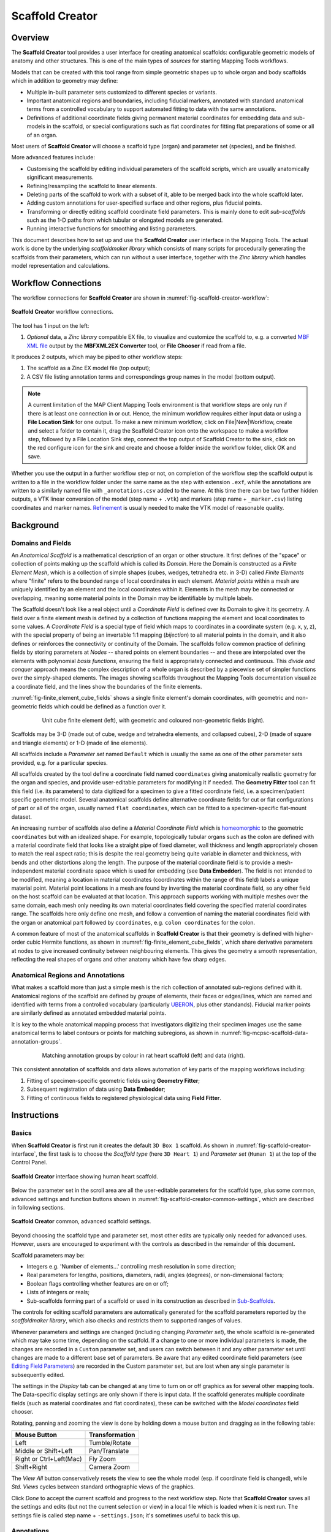 Scaffold Creator
================

Overview
--------

The **Scaffold Creator** tool provides a user interface for creating anatomical scaffolds: configurable geometric models of anatomy and other structures. This is one of the main types of *sources* for starting Mapping Tools workflows.

Models that can be created with this tool range from simple geometric shapes up to whole organ and body scaffolds which in addition to geometry may define:

* Multiple in-built parameter sets customized to different species or variants.
* Important anatomical regions and boundaries, including fiducial markers, annotated with standard anatomical terms from a controlled vocabulary to support automated fitting to data with the same annotations.
* Definitions of additional coordinate fields giving permanent material coordinates for embedding data and sub-models in the scaffold, or special configurations such as flat coordinates for fitting flat preparations of some or all of an organ.

Most users of **Scaffold Creator** will choose a scaffold type (organ) and parameter set (species), and be finished.

More advanced features include:

* Customising the scaffold by editing individual parameters of the scaffold scripts, which are usually anatomically significant measurements.
* Refining/resampling the scaffold to linear elements.
* Deleting parts of the scaffold to work with a subset of it, able to be merged back into the whole scaffold later.
* Adding custom annotations for user-specified surface and other regions, plus fiducial points.
* Transforming or directly editing scaffold coordinate field parameters. This is mainly done to edit *sub-scaffolds* such as the 1-D paths from which tubular or elongated models are generated.
* Running interactive functions for smoothing and listing parameters.

This document describes how to set up and use the **Scaffold Creator** user interface in the Mapping Tools. The actual work is done by the underlying *scaffoldmaker library* which consists of many scripts for procedurally generating the scaffolds from their parameters, which can run without a user interface, together with the *Zinc library* which handles model representation and calculations.

Workflow Connections
--------------------

The workflow connections for **Scaffold Creator** are shown in :numref:`fig-scaffold-creator-workflow`:

.. _fig-scaffold-creator-workflow:

.. figure:: _images/scaffold-creator-workflow.png
   :width: 50%
   :align: center

   **Scaffold Creator** workflow connections.

The tool has 1 input on the left:

1. *Optional* data, a *Zinc library* compatible EX file, to visualize and customize the scaffold to, e.g. a converted `MBF XML file <https://neuromorphological-file-specification.readthedocs.io/en/latest/NMF.html>`_ output by the **MBFXML2EX Converter** tool, or **File Chooser** if read from a file.

It produces 2 outputs, which may be piped to other workflow steps:

1. The scaffold as a Zinc EX model file (top output);
2. A CSV file listing annotation terms and correspondings group names in the model (bottom output).

.. note::

   A current limitation of the MAP Client Mapping Tools environment is that workflow steps are only run if there is at least one connection in or out. Hence, the minimum workflow requires either input data or using a **File Location Sink** for one output. To make a new minimum workflow, click on File|New|Workflow, create and select a folder to contain it, drag the Scaffold Creator icon onto the workspace to make a workflow step, followed by a File Location Sink step, connect the top output of Scaffold Creator to the sink, click on the red configure icon for the sink and create and choose a folder inside the workflow folder, click OK and save.

Whether you use the output in a further workflow step or not, on completion of the workflow step the scaffold output is written to a file in the workflow folder under the same name as the step with extension ``.exf``, while the annotations are written to a similarly named file with ``_annotations.csv`` added to the name. At this time there can be two further hidden outputs, a VTK linear conversion of the model (step name + ``.vtk``) and markers (step name + ``_marker.csv``) listing coordinates and marker names. `Refinement`_ is usually needed to make the VTK model of reasonable quality.

Background
----------

Domains and Fields
^^^^^^^^^^^^^^^^^^

An *Anatomical Scaffold* is a mathematical description of an organ or other structure. It first defines of the "space" or collection of points making up the scaffold which is called its *Domain*. Here the Domain is constructed as a *Finite Element Mesh*, which is a collection of simple shapes (cubes, wedges, tetrahedra etc. in 3-D) called *Finite Elements* where "finite" refers to the bounded range of local coordinates in each element. *Material points* within a mesh are uniquely identified by an element and the local coordinates within it. Elements in the mesh may be connected or overlapping, meaning some material points in the Domain may be identifiable by multiple labels.

The Scaffold doesn't look like a real object until a *Coordinate Field* is defined over its Domain to give it its geometry. A field over a finite element mesh is defined by a collection of functions mapping the element and local coordinates to some values. A *Coordinate Field* is a special type of field which maps to coordinates in a coordinate system (e.g. x, y, z), with the special property of being an invertable 1:1 mapping (*bijection*) to all material points in the domain, and it also defines or reinforces the connectivity or continuity of the Domain. The scaffolds follow common practice of defining fields by storing parameters at *Nodes* -- shared points on element boundaries -- and these are interpolated over the elements with polynomial *basis functions*, ensuring the field is appropriately connected and continuous. This *divide and conquer* approach means the complex description of a whole organ is described by a piecewise set of simpler functions over the simply-shaped elements. The images showing scaffolds throughout the Mapping Tools documentation visualize a coordinate field, and the lines show the boundaries of the finite elements.

:numref:`fig-finite_element_cube_fields` shows a single finite element's domain coordinates, with geometric and non-geometric fields which could be defined as a function over it. 

.. _fig-finite_element_cube_fields:

.. figure:: _images/finite_element_cube_fields.jpg
   :figwidth: 80%
   :align: center

   Unit cube finite element (left), with geometric and coloured non-geometric fields (right).

Scaffolds may be 3-D (made out of cube, wedge and tetrahedra elements, and collapsed cubes), 2-D (made of square and triangle elements) or 1-D (made of line elements).

All scaffolds include a *Parameter set* named ``Default`` which is usually the same as one of the other parameter sets provided, e.g. for a particular species.

All scaffolds created by the tool define a coordinate field named ``coordinates`` giving anatomically realistic geometry for the organ and species, and provide user-editable parameters for modifying it if needed. The **Geometry Fitter** tool can fit this field (i.e. its parameters) to data digitized for a specimen to give a fitted coordinate field, i.e. a specimen/patient specific geometric model. Several anatomical scaffolds define alternative coordinate fields for cut or flat configurations of part or all of the organ, usually named ``flat coordinates``, which can be fitted to a specimen-specific flat-mount dataset.

An increasing number of scaffolds also define a *Material Coordinate Field* which is `homeomorphic <https://en.wikipedia.org/wiki/Homeomorphism>`_ to the geometric ``coordinates`` but with an idealized shape. For example, topologically tubular organs such as the colon are defined with a material coordinate field that looks like a straight pipe of fixed diameter, wall thickness and length appropriately chosen to match the real aspect ratio; this is despite the real geometry being quite variable in diameter and thickness, with bends and other distortions along the length. The purpose of the material coordinate field is to provide a mesh-independent material coordinate space which is used for embedding (see **Data Embedder**). The field is not intended to be modified, meaning a location in material coordinates (coordinates within the range of this field) labels a unique material point. Material point locations in a mesh are found by inverting the material coordinate field, so any other field on the host scaffold can be evaluated at that location. This approach supports working with multiple meshes over the same domain, each mesh only needing its own material coordinates field covering the specified material coordinates range. The scaffolds here only define one mesh, and follow a convention of naming the material coordinates field with the organ or anatomical part followed by ``coordinates``, e.g. ``colon coordinates`` for the colon.

A common feature of most of the anatomical scaffolds in **Scaffold Creator** is that their geometry is defined with higher-order cubic Hermite functions, as shown in :numref:`fig-finite_element_cube_fields`, which share derivative parameters at nodes to give increased continuity between neighbouring elements. This gives the geometry a smooth representation, reflecting the real shapes of organs and other anatomy which have few sharp edges.

Anatomical Regions and Annotations
^^^^^^^^^^^^^^^^^^^^^^^^^^^^^^^^^^

What makes a scaffold more than just a simple mesh is the rich collection of annotated sub-regions defined with it. Anatomical regions of the scaffold are defined by *groups* of elements, their faces or edges/lines, which are named and identified with terms from a controlled vocabulary (particularly `UBERON <https://www.ebi.ac.uk/ols/ontologies/uberon>`_, plus other standands). Fiducial marker points are similarly defined as annotated embedded material points.

It is key to the whole anatomical mapping process that investigators digitizing their specimen images use the same anatomical terms to label contours or points for matching subregions, as shown in :numref:`fig-mcpsc-scaffold-data-annotation-groups`.

.. _fig-mcpsc-scaffold-data-annotation-groups:

.. figure:: _images/scaffold-data-annotation-groups.png
   :figwidth: 80%
   :align: center

   Matching annotation groups by colour in rat heart scaffold (left) and data (right).

This consistent annotation of scaffolds and data allows automation of key parts of the mapping workflows including:

1. Fitting of specimen-specific geometric fields using **Geometry Fitter**;
2. Subsequent registration of data using **Data Embedder**;
3. Fitting of continuous fields to registered physiological data using **Field Fitter**.

Instructions
------------

Basics
^^^^^^

When **Scaffold Creator** is first run it creates the default ``3D Box 1`` scaffold. As shown in :numref:`fig-scaffold-creator-interface`, the first task is to choose the *Scaffold type* (here ``3D Heart 1``) and *Parameter set* (``Human 1``) at the top of the Control Panel.

.. _fig-scaffold-creator-interface:

.. figure:: _images/scaffold-creator-interface.png
   :align: center

   **Scaffold Creator** interface showing human heart scaffold.

Below the parameter set in the scroll area are all the user-editable parameters for the scaffold type, plus some common, advanced settings and function buttons shown in :numref:`fig-scaffold-creator-common-settings`, which are described in following sections.

.. _fig-scaffold-creator-common-settings:

.. figure:: _images/scaffold-creator-common-settings.png
   :width: 30%
   :align: center

   **Scaffold Creator** common, advanced scaffold settings.

Beyond choosing the scaffold type and parameter set, most other edits are typically only needed for advanced uses. However, users are encouraged to experiment with the controls as described in the remainder of this document.

Scaffold parameters may be:

* Integers e.g. 'Number of elements...' controlling mesh resolution in some direction;
* Real parameters for lengths, positions, diameters, radii, angles (degrees), or non-dimensional factors;
* Boolean flags controlling whether features are on or off;
* Lists of integers or reals;
* Sub-scaffolds forming part of a scaffold or used in its construction as described in `Sub-Scaffolds`_.

The controls for editing scaffold parameters are automatically generated for the scaffold parameters reported by the *scaffoldmaker library*, which also checks and restricts them to supported ranges of values.

Whenever parameters and settings are changed (including changing *Parameter set*), the whole scaffold is re-generated which may take some time, depending on the scaffold. If a change to one or more individual parameters is made, the changes are recorded in a ``Custom`` parameter set, and users can switch between it and any other parameter set until changes are made to a different base set of parameters. Be aware that any edited coordinate field parameters (see `Editing Field Parameters`_) are recorded in the Custom parameter set, but are lost when any single parameter is subsequently edited.

The settings in the *Display* tab can be changed at any time to turn on or off graphics as for several other mapping tools. The Data-specific display settings are only shown if there is input data. If the scaffold generates multiple coordinate fields (such as material coordinates and flat coordinates), these can be switched with the *Model coordinates* field chooser.

Rotating, panning and zooming the view is done by holding down a mouse button and dragging as in the following table:

======================= ==============
Mouse Button            Transformation
======================= ==============
Left                    Tumble/Rotate
----------------------- --------------
Middle or Shift+Left    Pan/Translate
----------------------- --------------
Right or Ctrl+Left(Mac) Fly Zoom
----------------------- --------------
Shift+Right             Camera Zoom
======================= ==============

The *View All* button conservatively resets the view to see the whole model (esp. if coordinate field is changed), while *Std. Views* cycles between standard orthographic views of the graphics.

Click *Done* to accept the current scaffold and progress to the next workflow step. Note that **Scaffold Creator** saves all the settings and edits (but not the current selection or view) in a local file which is loaded when it is next run. The settings file is called step name + ``-settings.json``; it's sometimes useful to back this up.

Annotations
^^^^^^^^^^^

In the *Annotation* tab, shown in :numref:`fig-scaffold-creator-annotation`, you can view annotated regions and points in the scaffold by selecting them in the *Group* chooser.

.. _fig-scaffold-creator-annotation:

.. figure:: _images/scaffold-creator-annotation.png
   :align: center

   **Scaffold Creator** highlighting heart ``left ventricle myocardium`` annotation group.

The annotations are assigned to a group of objects in the model: nodes, lines, surfaces, elements. Fiducial marker point groups only contain one node with an embedded location.

You must be displaying appropriate graphics to see the highlighted annotation groups, i.e. *Marker points* for fiducial marker points with labels; *Node points*, *Lines*, *Surfaces* for 0-D, 1-D, 2-D features and *Element numbers* or *Element axes* for the highest dimension features. Use *Translucent* or *Wireframe* surfaces to see interior features, with *Exterior* lines/surfaces off as needed.

A nice trick is to hover over the *Group* chooser and rotate the mouse wheel, which quickly cycles between highlighted groups. The *Group* lists the name assigned to the region, while the *ONT:ID* setting shows the standard anatomical term identifier assigned to the group. When a marker point group is selected, its element number and local element domain coordinates are displayed, and if it has material coordinates the field and coordinate values are displayed.

To create a user annotation group requires first selecting the graphics for objects of the required dimension (listed above). It's best to start with no annotation group selected unless you intend to make a group which includes its objects. Selection is done by holding the *'S'* key and clicking on graphics for an object of the required dimension as listed above. Hold down *shift-'S'* to add to the selection, or toggle a single item. Box selection is also possible by dragging the mouse, provided the initial click is away from any objects. Selecting a blank area of the screen clears the selection.

Be careful when doing selection that you have first clicked in the window to give it focus, otherwise the character *'s'* could be entered as a parameter or part of the group name!

By clicking *New* a new user-defined annotation group is created, and will contain the highest dimension selected objects, plus their lower dimensional faces, lines and nodes only. Its initial name will be ``group1`` or similar, with *ONT:ID* ``None``, both of which can be edited. The group can be redefined from another selection using the *Redefine* button, or deleted with the *Delete* button.

By clicking *New Marker* you can create a special marker annotation group for which you can enter an element number and element domain "xi" coordinates, or choose a *Material coordinates field* and supply the *Material coordinates* x, y, z location. Custom markers are one way to mark material locations where a specimen was taken from a larger scaffold.

Note that a scaffold's built-in annotation groups cannot be edited or destroyed.

Refinement
^^^^^^^^^^

Many scaffolds support resampling and refinement of the mesh into linear elements, performed by selecting the 'Refine' option with appropriate 'Refine number of elements...' parameters controlling regular subdivision of the elements of the original scaffold, as in :numref:`fig-scaffold-creator-refinement`.

.. _fig-scaffold-creator-refinement:

.. figure:: _images/scaffold-creator-refinement.png
   :align: center

   **Scaffold Creator** showing refined human heart scaffold.

Refinement is currently limited in functionality. It can only define the ``coordinates`` geometric field on the refined mesh, and only supports 3D cube (hexahedral) elements. For some scaffolds such as the heart shown above, parts of the refined mesh are not fully conformant for all combinations of 'Refine number of elements...' parameters (which is easily visualized by viewing *Exterior* lines or surfaces with *Translucent* surfaces). Eventual plans are to remove these limitations, and to support more than just linear bases on the refined/resampled mesh. Note that annotation groups and marker points *are* transferred to the refined scaffold.

Sub-Scaffolds
^^^^^^^^^^^^^

A Scaffold may have one or more *Sub-Scaffolds* as parameters, which can be used to:

1. Define geometry for construction of the scaffold;
2. Define a sub-assembly in the scaffold;
3. Define the form of a repeated unit in the scaffold.

Change the *Scaffold Type* to ``3D Colon 1`` with *Parameter set* ``Human 1`` (same as ``Default``), wait for it to be generated (a few seconds), click *View All* and zoom to see it. As shown in :numref:`fig-scaffold-creator-colon`, the colon scaffold has sub-scaffolds from the above categories 1 and 3 as its first two parameters. (The pulmonary vein inlets on the left atrium of the heart shown earlier in this document are examples of a sub-assembly, however these are adapted to conform to the left atrium surface.)

.. _fig-scaffold-creator-colon:

.. figure:: _images/scaffold-creator-colon.png
   :align: center

   **Scaffold Creator** showing human colon scaffold with sub-scaffold parameters.

The *Segment profile* defines the shape of repeating units along the colon, defining the number of longitudinal muscle bands (*tenia coli*) and the shape of the characteristic bulges (*haustra*) for human and other species.

The *Central path* is a ``1D Path 1`` scaffold with custom parameter sets defined from the parent ``3D Colon 1``, which define the central path curve for different species. Click on *Edit >>* below *Central path* to edit the sub-scaffold, which brings up the display shown in :numref:`fig-scaffold-creator-colon-central-path` (noting you'll need to turn off *Exterior* for lines, and show *Node points* and all *Node derivatives*).

.. _fig-scaffold-creator-colon-central-path:

.. figure:: _images/scaffold-creator-colon-central-path.png
   :align: center

   **Scaffold Creator** showing the human colon central path sub-scaffold.

Parameters for the sub-scaffold can be edited here, but beware that any custom coordinate field parameters will be lost if values are changed. For these central paths, the user is more likely to edit field parameters i.e. node positions and derivatives controlling the path as described in the following section, and run `Interactive Functions`_ to modify the parameters. *Scaffold type* ``1D Path 1`` offers several interactive functions for smoothing the derivatives along the curve, making side axes normal to the curve and smoothing the side cross derivatives (which control the directions and twist of the tenia coli in the colon scaffold).

Click *<< Back* to regenerate and see the parent scaffold.

Editing Field Parameters
^^^^^^^^^^^^^^^^^^^^^^^^

When *Node points* or *Node numbers* are displayed as in :numref:`fig-scaffold-creator-colon-central-path`, the user can select and move them by holding down the *'S'* key, clicking on the point with the left mouse button and dragging the mouse with the button held down. The selected node point is highlighted. Be careful to click in the graphics window so it has focus before doing this, or 's' could be entered elsewhere. If *Node derivatives* are displayed, their directions and magnitudes can also be edited by dragging the tips of the arrows. The *Node derivatives* control is tri-state: the first click only shows derivatives on selected nodes, fully checking it shows derivatives on all nodes. Node edits are always made in the plane normal to the view direction; cycle through the *Std. views* to restrict editing to x-y, x-z and y-z planes.

The set of edited nodes and their modified ``coordinates`` field parameters are stored in the **Scaffold Creator** step's settings file, and re-applied next time it is run.

A known issue is that node selection and editing may not work on some graphics cards. Enabling rendering on a discrete NVIDIA graphics card (a per-application setting in the NVIDIA Control Panel) has been found to work reliably.

Deleting Elements
^^^^^^^^^^^^^^^^^

Elements in the scaffold can be deleted by entering ranges in the *Delete element ID ranges* edit box shown in :numref:`fig-scaffold-creator-common-settings`; identifiers can be shown by checking *Element numbers* in the *Display* tab. Alternatively, elements can be selected in the graphics window (either by highlighting an annotation group or selecting with the *'S'* key, including box select) as long as there are graphics displayed for the appropriate dimension objects: *Element numbers* or *Element axes* for the highest dimension, surfaces for 2-D and lines for 1-D. Clicking *Delete selected elements* deletes the selected elements of the highest dimension, adding to the deletion list.

Deletion of elements happens after the whole scaffold is created which means the elements, faces, lines and nodes all maintain their same form and identifiers from the full scaffold, and can therefore be merged back into it later.

Be aware that the list of deleted elements is not cleared when the scaffold or parameters are changed -- the user needs to clear it. Also, the range of elements is for the final mesh (refined or not); it isn't yet possible to delete elements on the unrefined mesh and only refine those that are left.

Transformation
^^^^^^^^^^^^^^

In the advanced controls shown in :numref:`fig-scaffold-creator-common-settings`, are settings controlling the global *Rotation*, *Scale* and *Translation* which transform all the coordinates of the scaffold. The scaffold model file output by **Scaffold Creator** will have these transformations applied to all coordinates.

The transformations can also be interactively changed, which is helpful for aligning the scaffold with any input data. Interactive alignment is done by holding down the *'A'* key and dragging with the left, middle or right mouse buttons which have a similar effect to the viewing rotate, pan and zoom controls. Similar to selection, it's important to have clicked in the graphics area to give it focus before pressing the *'A'* key.

Clicking the *Apply transformation* button applies the transformation to the coordinate field parameters and clears the transformation parameters. Edited parameters for all nodes are stored with the step settings.

The transformation is reset when the *Scaffold type* or *Parameter set* is changed.

Interactive Functions
^^^^^^^^^^^^^^^^^^^^^

As shown in :numref:`fig-scaffold-creator-common-settings`, all scaffolds present the following Interactive Function buttons:

* *Print node parameters...* which prints parameters in the console as python format sequences with the specified C-style number format, for all selected nodes, or all nodes if none are selected.
* *Smooth derivatives...* adjusts magnitudes and optionally also directions of derivatives to be 'smooth' across the mesh for selected nodes, or all nodes if none are selected. This makes them of appropriate magnitude for the element sizes. The user can select either arithmetic or harmonic mean of all arc lengths the derivative is along; harmonic is preferred where there are significant changes in neighbouring element sizes (more than 1.5:1), otherwise arithmetic is best.

Any scaffold scripts may supply custom Interactive Functions with options. The **Scaffold Creator** queries and adds buttons for these in its interface. Only the ``1D Path 1`` scaffold currently offers these, to control direction and smoothness of side axes along the path.

These functions are mainly useful for scaffold developers needing to create good parameters for sub-scaffolds such as the colon central paths for different species, with the printed parameters ready to be pasted into a python script.